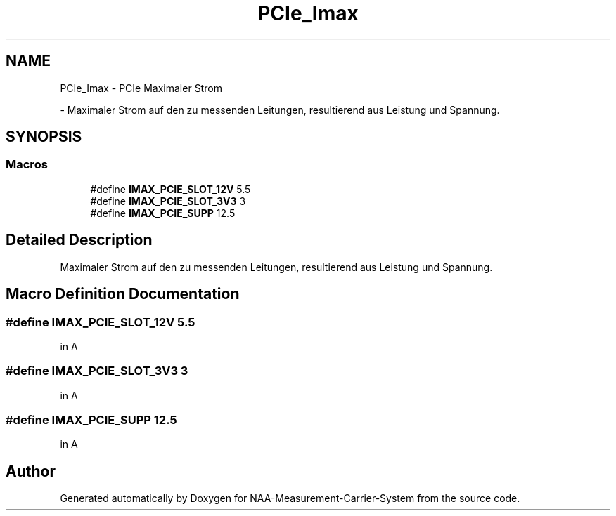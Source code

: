 .TH "PCIe_Imax" 3 "Wed Apr 3 2024" "NAA-Measurement-Carrier-System" \" -*- nroff -*-
.ad l
.nh
.SH NAME
PCIe_Imax \- PCIe Maximaler Strom
.PP
 \- Maximaler Strom auf den zu messenden Leitungen, resultierend aus Leistung und Spannung\&.  

.SH SYNOPSIS
.br
.PP
.SS "Macros"

.in +1c
.ti -1c
.RI "#define \fBIMAX_PCIE_SLOT_12V\fP   5\&.5"
.br
.ti -1c
.RI "#define \fBIMAX_PCIE_SLOT_3V3\fP   3"
.br
.ti -1c
.RI "#define \fBIMAX_PCIE_SUPP\fP   12\&.5"
.br
.in -1c
.SH "Detailed Description"
.PP 
Maximaler Strom auf den zu messenden Leitungen, resultierend aus Leistung und Spannung\&. 


.SH "Macro Definition Documentation"
.PP 
.SS "#define IMAX_PCIE_SLOT_12V   5\&.5"
in A 
.SS "#define IMAX_PCIE_SLOT_3V3   3"
in A 
.SS "#define IMAX_PCIE_SUPP   12\&.5"
in A 
.SH "Author"
.PP 
Generated automatically by Doxygen for NAA-Measurement-Carrier-System from the source code\&.
